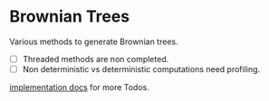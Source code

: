 * Brownian Trees
Various methods to generate Brownian trees.  
- [ ] Threaded methods are non completed.
- [ ] Non deterministic vs deterministic computations need profiling.
[[file:docs/impl.org][implementation docs]] for more Todos.
